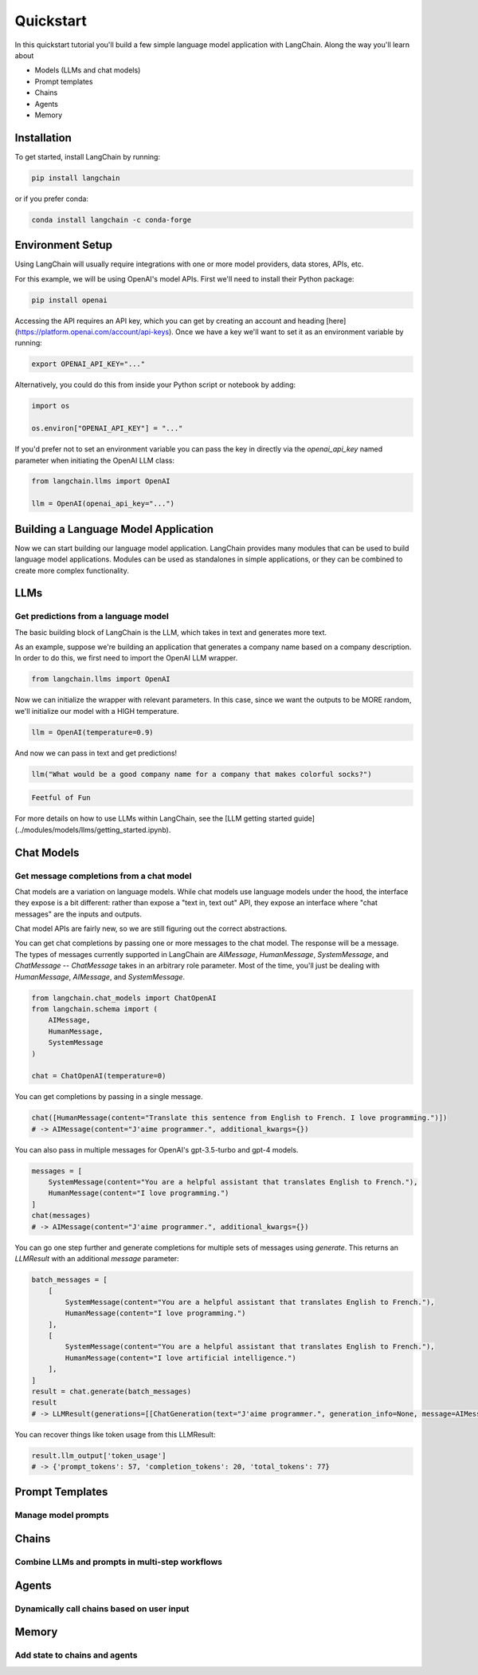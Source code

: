 ======================
Quickstart
======================

In this quickstart tutorial you'll build a few simple language model application with LangChain. Along the way you'll learn about

- Models (LLMs and chat models)
- Prompt templates
- Chains
- Agents
- Memory

Installation
======================

To get started, install LangChain by running:

.. code-block:: bash

    pip install langchain

or if you prefer conda:

.. code-block:: bash

    conda install langchain -c conda-forge

Environment Setup
======================

Using LangChain will usually require integrations with one or more model providers, data stores, APIs, etc.

For this example, we will be using OpenAI's model APIs. First we'll need to install their Python package:

.. code-block:: bash

    pip install openai


Accessing the API requires an API key, which you can get by creating an account and heading [here](https://platform.openai.com/account/api-keys). Once we have a key we'll want to set it as an environment variable by running:

.. code-block:: bash

    export OPENAI_API_KEY="..."


Alternatively, you could do this from inside your Python script or notebook by adding:

.. code-block:: python

    import os

    os.environ["OPENAI_API_KEY"] = "..."


If you'd prefer not to set an environment variable you can pass the key in directly via the `openai_api_key` named parameter when initiating the OpenAI LLM class:

.. code-block:: python

    from langchain.llms import OpenAI

    llm = OpenAI(openai_api_key="...")


Building a Language Model Application
======================

Now we can start building our language model application. LangChain provides many modules that can be used to build language model applications. Modules can be used as standalones in simple applications, or they can be combined to create more complex functionality.

LLMs
=====================
Get predictions from a language model
---------------------

The basic building block of LangChain is the LLM, which takes in text and generates more text.

As an example, suppose we're building an application that generates a company name based on a company description. In order to do this, we first need to import the OpenAI LLM wrapper.

.. code-block:: python

    from langchain.llms import OpenAI


Now we can initialize the wrapper with relevant parameters. In this case, since we want the outputs to be MORE random, we'll initialize our model with a HIGH temperature.

.. code-block:: python

    llm = OpenAI(temperature=0.9)


And now we can pass in text and get predictions!

.. code-block:: python

    llm("What would be a good company name for a company that makes colorful socks?")


.. code-block:: pycon

    Feetful of Fun


For more details on how to use LLMs within LangChain, see the [LLM getting started guide](../modules/models/llms/getting_started.ipynb).


Chat Models
=====================
Get message completions from a chat model
---------------------

Chat models are a variation on language models. While chat models use language models under the hood, the interface they expose is a bit different: rather than expose a "text in, text out" API, they expose an interface where "chat messages" are the inputs and outputs.

Chat model APIs are fairly new, so we are still figuring out the correct abstractions.

You can get chat completions by passing one or more messages to the chat model. The response will be a message. The types of messages currently supported in LangChain are `AIMessage`, `HumanMessage`, `SystemMessage`, and `ChatMessage` -- `ChatMessage` takes in an arbitrary role parameter. Most of the time, you'll just be dealing with `HumanMessage`, `AIMessage`, and `SystemMessage`.

.. code-block:: python

    from langchain.chat_models import ChatOpenAI
    from langchain.schema import (
        AIMessage,
        HumanMessage,
        SystemMessage
    )

    chat = ChatOpenAI(temperature=0)

You can get completions by passing in a single message.

.. code-block:: python

    chat([HumanMessage(content="Translate this sentence from English to French. I love programming.")])
    # -> AIMessage(content="J'aime programmer.", additional_kwargs={})


You can also pass in multiple messages for OpenAI's gpt-3.5-turbo and gpt-4 models.

.. code-block:: python

    messages = [
        SystemMessage(content="You are a helpful assistant that translates English to French."),
        HumanMessage(content="I love programming.")
    ]
    chat(messages)
    # -> AIMessage(content="J'aime programmer.", additional_kwargs={})


You can go one step further and generate completions for multiple sets of messages using `generate`. This returns an `LLMResult` with an additional `message` parameter:

.. code-block:: python

    batch_messages = [
        [
            SystemMessage(content="You are a helpful assistant that translates English to French."),
            HumanMessage(content="I love programming.")
        ],
        [
            SystemMessage(content="You are a helpful assistant that translates English to French."),
            HumanMessage(content="I love artificial intelligence.")
        ],
    ]
    result = chat.generate(batch_messages)
    result
    # -> LLMResult(generations=[[ChatGeneration(text="J'aime programmer.", generation_info=None, message=AIMessage(content="J'aime programmer.", additional_kwargs={}))], [ChatGeneration(text="J'aime l'intelligence artificielle.", generation_info=None, message=AIMessage(content="J'aime l'intelligence artificielle.", additional_kwargs={}))]], llm_output={'token_usage': {'prompt_tokens': 57, 'completion_tokens': 20, 'total_tokens': 77}})


You can recover things like token usage from this LLMResult:

.. code-block:: python

    result.llm_output['token_usage']
    # -> {'prompt_tokens': 57, 'completion_tokens': 20, 'total_tokens': 77}

Prompt Templates
=====================
Manage model prompts
---------------------

.. tabs::

    .. group-tab:: LLMs

       Most LLM applications do not pass user input directly into to an LLM. Usually they will add the user input to a larger piece of text, called a prompt, that provides additional context on the specific task at hand.

       In the previous example, the text we passed to the model contained instructions to generate a company name. For our application, it'd be great if the user only had to provide the description of a company/product, without having to worry about giving the model instructions.

       With PromptTemplates this is easy! In this case our template would be very simple:

       .. code-block:: python

            from langchain.prompts import PromptTemplate

            prompt = PromptTemplate.from_template("What is a good name for a company that makes {product}?")

       Now can call the `.format` method with arguments corresponding to our string template to construct the full model input:

       .. code-block:: python

           prompt.format(product="colorful socks")

       .. code-block:: pycon

           What is a good name for a company that makes colorful socks?

       For more details, check out the [Prompts getting started guide](../modules/prompts/chat_prompt_template.ipynb).

    .. group-tab:: Chat models

        Similar to LLMs, you can make use of templating by using a `MessagePromptTemplate`. You can build a `ChatPromptTemplate` from one or more `MessagePromptTemplate`s. You can use `ChatPromptTemplate`'s `format_prompt` -- this returns a `PromptValue`, which you can convert to a string or `Message` object, depending on whether you want to use the formatted value as input to an llm or chat model.

        For convenience, there is a `from_template` method exposed on the template. If you were to use this template, this is what it would look like:

        .. code-block:: python

            from langchain.chat_models import ChatOpenAI
            from langchain.prompts.chat import (
                ChatPromptTemplate,
                SystemMessagePromptTemplate,
                HumanMessagePromptTemplate,
            )

            chat = ChatOpenAI(temperature=0)

            template = "You are a helpful assistant that translates {input_language} to {output_language}."
            system_message_prompt = SystemMessagePromptTemplate.from_template(template)
            human_template = "{text}"
            human_message_prompt = HumanMessagePromptTemplate.from_template(human_template)

            chat_prompt = ChatPromptTemplate.from_messages([system_message_prompt, human_message_prompt])

            # get a chat completion from the formatted messages
            chat(chat_prompt.format_prompt(input_language="English", output_language="French", text="I love programming.").to_messages())

        .. code-block:: pycon

            AIMessage(content="J'aime programmer.", additional_kwargs={})

Chains
=====================
Combine LLMs and prompts in multi-step workflows
---------------------

.. tabs::

    .. group-tab:: LLMs

        Now that we've got a model and a prompt template, we'll want to combine the two. Chains give us a way to link (or chain) together multiple primitives, like models, prompts, and other chains.

        The simplest and most common type of chain is an LLMChain, which passes an input first to a PromptTemplate and then to an LLM. We can construct an LLM chain from our existing model and prompt template:

        .. code-block:: python

            from langchain.chains import LLMChain

            chain = LLMChain(llm=llm, prompt=prompt)


        Using this chain we can now replace

        .. code-block:: python

            llm("What would be a good company name for a company that makes colorful socks?")

        with

        .. code-block:: python

            chain.run("colorful socks")

        and get the same output (model randomness aside)

        .. code-block:: python

            Feetful of Fun


        There we go, our first chain! Understanding how this simple chain works will set you up well for working with more complex chains.

        For more details, check out the [Chain getting started guide](../modules/chains/getting_started.ipynb).

    .. group-tab:: Chat models

        The `LLMChain` discussed in the above section can be used with chat models as well:

        .. code-block:: python

            from langchain.chat_models import ChatOpenAI
            from langchain import LLMChain
            from langchain.prompts.chat import (
                ChatPromptTemplate,
                SystemMessagePromptTemplate,
                HumanMessagePromptTemplate,
            )

            chat = ChatOpenAI(temperature=0)

            template = "You are a helpful assistant that translates {input_language} to {output_language}."
            system_message_prompt = SystemMessagePromptTemplate.from_template(template)
            human_template = "{text}"
            human_message_prompt = HumanMessagePromptTemplate.from_template(human_template)
            chat_prompt = ChatPromptTemplate.from_messages([system_message_prompt, human_message_prompt])

            chain = LLMChain(llm=chat, prompt=chat_prompt)
            chain.run(input_language="English", output_language="French", text="I love programming.")

        .. code-block:: pycon

            "J'aime programmer."


Agents
======================
Dynamically call chains based on user input
----------------------

.. tabs::

    .. group-tab:: LLMs

        Our first chain ran a pre-determined sequence of steps. To handle complex workflows, we need to be able to dynamically choose actions based on inputs.

        Agents do just this: they use an LLM to determine which actions to take and in what order. Agents are given access to tools, and they repeatedly choose a tool, run the tool, and observe the output until they come up with a final answer.

        To load an agent, you need to choose a(n):

        - LLM: The language model powering the agent.
        - Tool(s): A function that performs a specific duty. This can be things like: Google Search, Database lookup, Python REPL, other chains. For a list of predefined tools and their specifications, see [here](../modules/agents/tools/getting_started.md).
        - Agent name: A string that references a support agent class. Because this notebook focuses on the simplest, highest level API, this only covers using the standard supported agents. If you want to implement a custom agent, see the documentation for custom agents (coming soon). For a list of supported agents and their specifications, see [here](../modules/agents/getting_started.ipynb).

        For this example, we'll be using SerpAPI to query a search engine. You'll need to install the SerpAPI Python package:

        .. code-block:: bash

            pip install google-search-results


        And set the corresponding environment variable.

        .. code-block:: python

            import os

            os.environ["SERPAPI_API_KEY"] = "..."


        Now we can get started!

        .. code-block:: python

            from langchain.agents import AgentType, initialize_agent, load_tools
            from langchain.llms import OpenAI

            # The language model we're going to use to control the agent.
            llm = OpenAI(temperature=0)

            # The tools we'll give the Agent access to. Note that the `llm-math` tool uses an LLM, so we need to pass that in.
            tools = load_tools(["serpapi", "llm-math"], llm=llm)

            # Finally, let's initialize an agent with the tools, the language model, and the type of agent we want to use.
            agent = initialize_agent(tools, llm, agent=AgentType.ZERO_SHOT_REACT_DESCRIPTION, verbose=True)

            # Let's test it out!
            agent.run("What was the high temperature in SF yesterday in Fahrenheit? What is that number raised to the .023 power?")


        Looking at the trace (which is printed because of the `verbose` flag) we can see the sequence of observations and actions the agent took. First it realized it decided to use the search engine to look up the temperature. It then extracted the temperature from the search result and used the math tool to exponentiate.

        .. code-block:: python

            > Entering new AgentExecutor chain...

            Thought: I need to find the temperature first, then use the calculator to raise it to the .023 power.
            Action: Search
            Action Input: "High temperature in SF yesterday"
            Observation: San Francisco Temperature Yesterday. Maximum temperature yesterday: 57 °F (at 1:56 pm) Minimum temperature yesterday: 49 °F (at 1:56 am) Average temperature ...

            Thought: I now have the temperature, so I can use the calculator to raise it to the .023 power.
            Action: Calculator
            Action Input: 57^.023
            Observation: Answer: 1.0974509573251117

            Thought: I now know the final answer
            Final Answer: The high temperature in SF yesterday in Fahrenheit raised to the .023 power is 1.0974509573251117.

            > Finished chain.

        .. code-block:: pycon

            The high temperature in SF yesterday in Fahrenheit raised to the .023 power is 1.0974509573251117.

    .. group-tab:: Chat models

        Agents can also be used with chat models, you can initialize one using `AgentType.CHAT_ZERO_SHOT_REACT_DESCRIPTION` as the agent type.

        .. code-block:: python

            from langchain.agents import load_tools
            from langchain.agents import initialize_agent
            from langchain.agents import AgentType
            from langchain.chat_models import ChatOpenAI
            from langchain.llms import OpenAI

            # First, let's load the language model we're going to use to control the agent.
            chat = ChatOpenAI(temperature=0)

            # Next, let's load some tools to use. Note that the `llm-math` tool uses an LLM, so we need to pass that in.
            llm = OpenAI(temperature=0)
            tools = load_tools(["serpapi", "llm-math"], llm=llm)


            # Finally, let's initialize an agent with the tools, the language model, and the type of agent we want to use.
            agent = initialize_agent(tools, chat, agent=AgentType.CHAT_ZERO_SHOT_REACT_DESCRIPTION, verbose=True)

            # Now let's test it out!
            agent.run("Who is Olivia Wilde's boyfriend? What is his current age raised to the 0.23 power?")

        .. code-block:: pycon

            > Entering new AgentExecutor chain...
            Thought: I need to use a search engine to find Olivia Wilde's boyfriend and a calculator to raise his age to the 0.23 power.
            Action:
            {
              "action": "Search",
              "action_input": "Olivia Wilde boyfriend"
            }

            Observation: Sudeikis and Wilde's relationship ended in November 2020. Wilde was publicly served with court documents regarding child custody while she was presenting Don't Worry Darling at CinemaCon 2022. In January 2021, Wilde began dating singer Harry Styles after meeting during the filming of Don't Worry Darling.
            Thought:I need to use a search engine to find Harry Styles' current age.
            Action:
            {
              "action": "Search",
              "action_input": "Harry Styles age"
            }

            Observation: 29 years
            Thought:Now I need to calculate 29 raised to the 0.23 power.
            Action:
            {
              "action": "Calculator",
              "action_input": "29^0.23"
            }

            Observation: Answer: 2.169459462491557

            Thought:I now know the final answer.
            Final Answer: 2.169459462491557

            > Finished chain.
            '2.169459462491557'

Memory
======================
Add state to chains and agents
----------------------

.. tabs::

    .. group-tab:: LLMs

        The chains and agents we've looked at so far have been stateless, but for many applications it's necessary to reference past interactions. This is clearly the case with a chatbot for example, where you want it to understand new messages in the context of past messages.

        The Memory module gives you a way to maintain application state. The base Memory interface is simple: it lets you update state given the latest run inputs and outputs and it lets you modify (or contextualize) the next input using the stored state.

        There are a number of built-in memory systems. The simplest of these are buffers that prepend the last few inputs/outputs to the current input.
        There are also a number of chains with built-in memory. This notebook walks through using one of those chains (the `ConversationChain`) with two different types of memory.

        By default, the `ConversationChain` has a simple type of memory that remembers all previous inputs/outputs and adds as many of them to the prompt as it can. Let's take a look at using this chain (setting `verbose=True` so we can see the prompt).

        .. code-block:: python

            from langchain import OpenAI, ConversationChain

            llm = OpenAI(temperature=0)
            conversation = ConversationChain(llm=llm, verbose=True)

            conversation.run("Hi there!")

        here's what's going on under the hood

        .. code-block:: pycon

            > Entering new chain...
            Prompt after formatting:
            The following is a friendly conversation between a human and an AI. The AI is talkative and provides lots of specific details from its context. If the AI does not know the answer to a question, it truthfully says it does not know.

            Current conversation:

            Human: Hi there!
            AI:

            > Finished chain.

        and here's our final output

        .. code-block:: pycon

            'Hello! How are you today?'

        Now if we run the chain again

        .. code-block:: python

            conversation.run("I'm doing well! Just having a conversation with an AI.")

        we'll see that the full prompt that's passed to the model contains the input and output of our first interaction, along with our latest input

        .. code-block:: pycon

            > Entering new chain...
            Prompt after formatting:
            The following is a friendly conversation between a human and an AI. The AI is talkative and provides lots of specific details from its context. If the AI does not know the answer to a question, it truthfully says it does not know.

            Current conversation:

            Human: Hi there!
            AI:  Hello! How are you today?
            Human: I'm doing well! Just having a conversation with an AI.
            AI:

            > Finished chain.

        .. code-block:: pycon

            "That's great! What would you like to talk about?"

    .. group-tab:: Chat models

        You can use Memory with chains and agents initialized with chat models. The main difference between this and Memory for LLMs is that rather than trying to condense all previous messages into a string, we can keep them as their own unique memory object.

        .. code-block:: python

            from langchain.prompts import (
                ChatPromptTemplate,
                MessagesPlaceholder,
                SystemMessagePromptTemplate,
                HumanMessagePromptTemplate
            )
            from langchain.chains import ConversationChain
            from langchain.chat_models import ChatOpenAI
            from langchain.memory import ConversationBufferMemory

            prompt = ChatPromptTemplate.from_messages([
                SystemMessagePromptTemplate.from_template(
                    "The following is a friendly conversation between a human and an AI. The AI is talkative and "
                    "provides lots of specific details from its context. If the AI does not know the answer to a "
                    "question, it truthfully says it does not know."
                ),
                MessagesPlaceholder(variable_name="history"),
                HumanMessagePromptTemplate.from_template("{input}")
            ])

            llm = ChatOpenAI(temperature=0)
            memory = ConversationBufferMemory(return_messages=True)
            conversation = ConversationChain(memory=memory, prompt=prompt, llm=llm)

            conversation.predict(input="Hi there!")

        .. code-block:: pycon

            'Hello! How can I assist you today?'

        .. code-block:: python

            conversation.predict(input="I'm doing well! Just having a conversation with an AI.")

        .. code-block:: pycon

            "That sounds like fun! I'm happy to chat with you. Is there anything specific you'd like to talk about?"

            conversation.predict(input="Tell me about yourself.")
            # -> "Sure! I am an AI language model created by OpenAI. I was trained on a large dataset of text from the internet, which allows me to understand and generate human-like language. I can answer questions, provide information, and even have conversations like this one. Is there anything else you'd like to know about me?"

